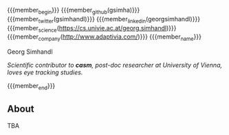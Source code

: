 #+options: toc:nil
#+macro: member_begin    @@html:<callout><html><div style="float: left; text-align: center; display: inline-block; padding-right: 5px;"><img class="img-circle" style="height: 80px;" src="/_media/member/@@{{{member}}}@@html:/profile.png"><br><a href="@@{{{membership_link}}@@html:" title="@@{{{membership_name}}}@@html:"><img class="" style="height: 40px;" src="/_media/member/ship/@@{{{membership_icon}}}@@html:.png"></a></div></html><grid>@@
#+macro: member_name     @@html:</grid>@@
#+macro: member_end      @@html:</callout>@@
#+macro: member_link     @@html:<col>[[@@$1@@html:|{{icon>@@$2@@html:|@@$3@@html:}}]]</col>@@
#+macro: member_github   {{{member_link(https://github.com/$1,github?lg,GitHub Page)}}}
#+macro: member_twitter  {{{member_link(https://twitter.com/$1,twitter?lg,Twitter Page)}}}
#+macro: member_linkedin {{{member_link(https://linkedin.com/in/$1,linkedin?lg,LinkedIn Page)}}}
#+macro: member_personal {{{member_link($1,globe?lg,Personal Page)}}}
#+macro: member_science  {{{member_link($1,university?lg,Scientific Employment Page)}}}
#+macro: member_company  {{{member_link($1,building?lg,Company Employment Page)}}}

#+macro: member          gsimhandl
#+macro: membership_icon univie
#+macro: membership_name University of Vienna
#+macro: membership_link https://cs.univie.ac.at

****** 

{{{member_begin}}}
{{{member_github(gsimha)}}}
{{{member_twitter({{{member}}})}}}
{{{member_linkedin(georgsimhandl)}}}
{{{member_science(https://cs.univie.ac.at/georg.simhandl)}}}
{{{member_company(http://www.adaptivia.com/)}}}
{{{member_name}}}

****** Georg Simhandl

/Scientific contributor to *casm*, post-doc researcher at University of Vienna, loves eye tracking studies./

{{{member_end}}}

** About

TBA
